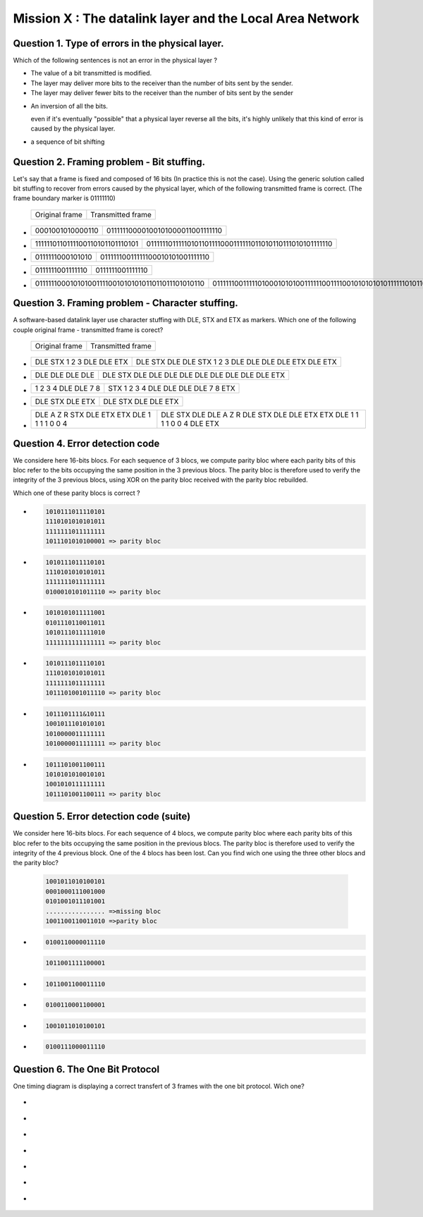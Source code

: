 .. raw:: html

  <script type="text/javascript" src="js/jquery-1.7.2.min.js"></script>
  <script type="text/javascript" src="js/jquery-shuffle.js"></script>
  <script type="text/javascript" src="js/rst-form.js"></script>
  <script type="text/javascript">$nmbr_prop = 4</script>


==========================================================
Mission X : The datalink layer and the Local Area Network
==========================================================


Question 1. Type of errors in the physical layer.
--------------------------------------------------

Which of the following sentences is not an error in the physical layer
?

.. class:: positive

- 
  The value of a bit transmitted is modified.

- 
  The layer may deliver more bits to the receiver than the number of bits sent
  by the sender.
- 
  The layer may deliver fewer bits to the receiver than the number of bits sent
  by the sender


.. class:: negative

- 
  An inversion of all the bits.
  
  .. class:: comment
        
        even if it's eventually "possible" that a physical layer reverse all
        the bits, it's highly unlikely that this kind of error is caused by the
        physical layer.

- 
  a sequence of bit shifting

Question 2. Framing problem - Bit stuffing.
--------------------------------------------

Let's say that a frame is fixed and composed of 16 bits (In practice this is
not the case).
Using the generic solution called bit stuffing to recover from errors caused by
the physical layer, which of the following transmitted frame is correct. (The frame
boundary marker is 01111110)

   ===========================   =============================================
   Original frame                 Transmitted frame
   ===========================   =============================================

.. class:: positive


-  ================  ================================
   0001001010000110  01111110000100101000011001111110
   ================  ================================

-  ===============================  ========================================================
   1111110110111100110101101110101  01111110111110101101111000111111011010110111010101111110
   ===============================  ========================================================

.. class:: negative

-  ================ ================================
   0111111000101010 01111110011111100010101001111110
   ================ ================================
-  ================ ================
   0111111001111110 0111111001111110
   ================ ================
-  ================================================ =========================================================================
   011111100010101001111001010101011011011101010110 0111111001111101000101010011111100111100101010101011111101011011101010110
   ================================================ =========================================================================



Question 3. Framing problem - Character stuffing.
-------------------------------------------------

A software-based datalink layer use character stuffing with DLE, STX and ETX as markers. Which one of the following couple original frame - transmitted frame is corect?

  ===========================   =============================================
   Original frame                 Transmitted frame
  ===========================   =============================================


.. class:: positive


-  =========================    =====================================================
   DLE STX 1 2 3 DLE DLE ETX    DLE STX DLE DLE STX 1 2 3 DLE DLE DLE DLE ETX DLE ETX
   =========================    =====================================================

-  ================  ================================================
   DLE DLE DLE DLE   DLE STX DLE DLE DLE DLE DLE DLE DLE DLE DLE ETX 
   ================  ================================================
.. class:: negative

-  =================== ===================================
   1 2 3 4 DLE DLE 7 8 STX 1 2 3 4 DLE DLE DLE DLE 7 8 ETX
   =================== ===================================
-  ================ =======================
   DLE STX DLE ETX  DLE STX DLE DLE ETX
   ================ =======================
-  =========================================== =========================================================================
   DLE A Z R STX DLE ETX ETX DLE 1 1 1 1 0 0 4 DLE STX DLE DLE A Z R DLE STX DLE DLE ETX ETX DLE 1 1 1 1 0 0 4 DLE ETX
   =========================================== =========================================================================



Question 4. Error detection code
-----------------------------------

We considere here 16-bits blocs. For each sequence of 3 blocs, we compute parity bloc
where each parity bits of this bloc refer to the bits occupying the same position in the 3 previous blocs.
The parity bloc is therefore used to verify the integrity of the 3 previous
blocs, using XOR on the parity bloc received with the parity bloc rebuilded.

Which one of these parity blocs is correct ?

.. class:: positive
        
- 
  .. code-block::
        
        1010111011110101
        1110101010101011 
        1111111011111111  
        1011101010100001 => parity bloc

-
  .. code-block::
        
        1010111011110101
        1110101010101011 
        1111111011111111  
        0100010101011110 => parity bloc
        
.. class:: negative

- 
  .. code-block::

        1010101011111001
        0101110110011011
        1010111011111010
        1111111111111111 => parity bloc
-
  .. code-block::

        
        1010111011110101
        1110101010101011 
        1111111011111111  
        1011101001011110 => parity bloc
  
- 
  .. code-block::

        1011101111&10111
        1001011101010101
        1010000011111111
        1010000011111111 => parity bloc

-
  .. code-block::
        
        1011101001100111
        1010101010010101
        1001010111111111
        1011101001100111 => parity bloc


Question 5. Error detection code (suite)
----------------------------------------
We consider here 16-bits blocs. For each sequence of 4 blocs, we compute parity
bloc where each parity bits of this bloc refer to the bits occupying the same
position in the previous blocs. The parity bloc is therefore used to verify the
integrity of the 4 previous block.
One of the 4 blocs has been lost. Can you find wich one using the three other
blocs and the parity bloc?
  
  .. code-block::
        
        1001011010100101
        0001000111001000
        0101001011101001
        ................ =>missing bloc
        1001100110011010 =>parity bloc

.. class:: positive

-
  .. code-block::

        0100110000011110

  .. code-block::

        1011001111100001

.. class:: negative

-
  .. code-block::

        1011001100011110

-
  .. code-block::
        
        0100110001100001
           
-
  .. code-block::
        
        1001011010100101

-
  .. code-block::
        
        0100111000011110

Question 6. The One Bit Protocol
--------------------------------------------
One timing diagram is displaying a correct transfert of 3 frames with the one bit protocol. Wich one?

.. class:: positive

-
  .. figure:: ../../png/lan/qcm1-1-solution1.png
     :align: center
     :scale: 100

-
  .. figure:: ../../png/lan/qcm1-1-solution2.png
     :align: center
     :scale: 100

-
  .. figure:: ../../png/lan/qcm1-1-solution3.png
     :align: center
     :scale: 100

.. class:: negative

-
  .. figure:: ../../png/lan/qcm1-1-wrong1.png
     :align: center
     :scale: 100

-
  .. figure:: ../../png/lan/qcm1-1-wrong2.png
     :align: center
     :scale: 100

-
  .. figure:: ../../png/lan/qcm1-1-wrong3.png
     :align: center
     :scale: 100

-
  .. figure:: ../../png/lan/qcm1-1-wrong4.png
     :align: center
     :scale: 100

